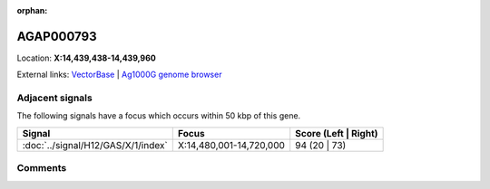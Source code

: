 :orphan:



AGAP000793
==========

Location: **X:14,439,438-14,439,960**





External links:
`VectorBase <https://www.vectorbase.org/Anopheles_gambiae/Gene/Summary?g=AGAP000793>`_ |
`Ag1000G genome browser <https://www.malariagen.net/apps/ag1000g/phase1-AR3/index.html?genome_region=X:14439438-14439960#genomebrowser>`_



Adjacent signals
----------------

The following signals have a focus which occurs within 50 kbp of this gene.

.. cssclass:: table-hover
.. csv-table::
    :widths: auto
    :header: Signal,Focus,Score (Left | Right)

    :doc:`../signal/H12/GAS/X/1/index`, "X:14,480,001-14,720,000", 94 (20 | 73)
    



Comments
--------


.. raw:: html

    <div id="disqus_thread"></div>
    <script>
    
    var disqus_config = function () {
        this.page.identifier = '/gene/AGAP000793';
    };
    
    (function() { // DON'T EDIT BELOW THIS LINE
    var d = document, s = d.createElement('script');
    s.src = 'https://agam-selection-atlas.disqus.com/embed.js';
    s.setAttribute('data-timestamp', +new Date());
    (d.head || d.body).appendChild(s);
    })();
    </script>
    <noscript>Please enable JavaScript to view the <a href="https://disqus.com/?ref_noscript">comments.</a></noscript>


